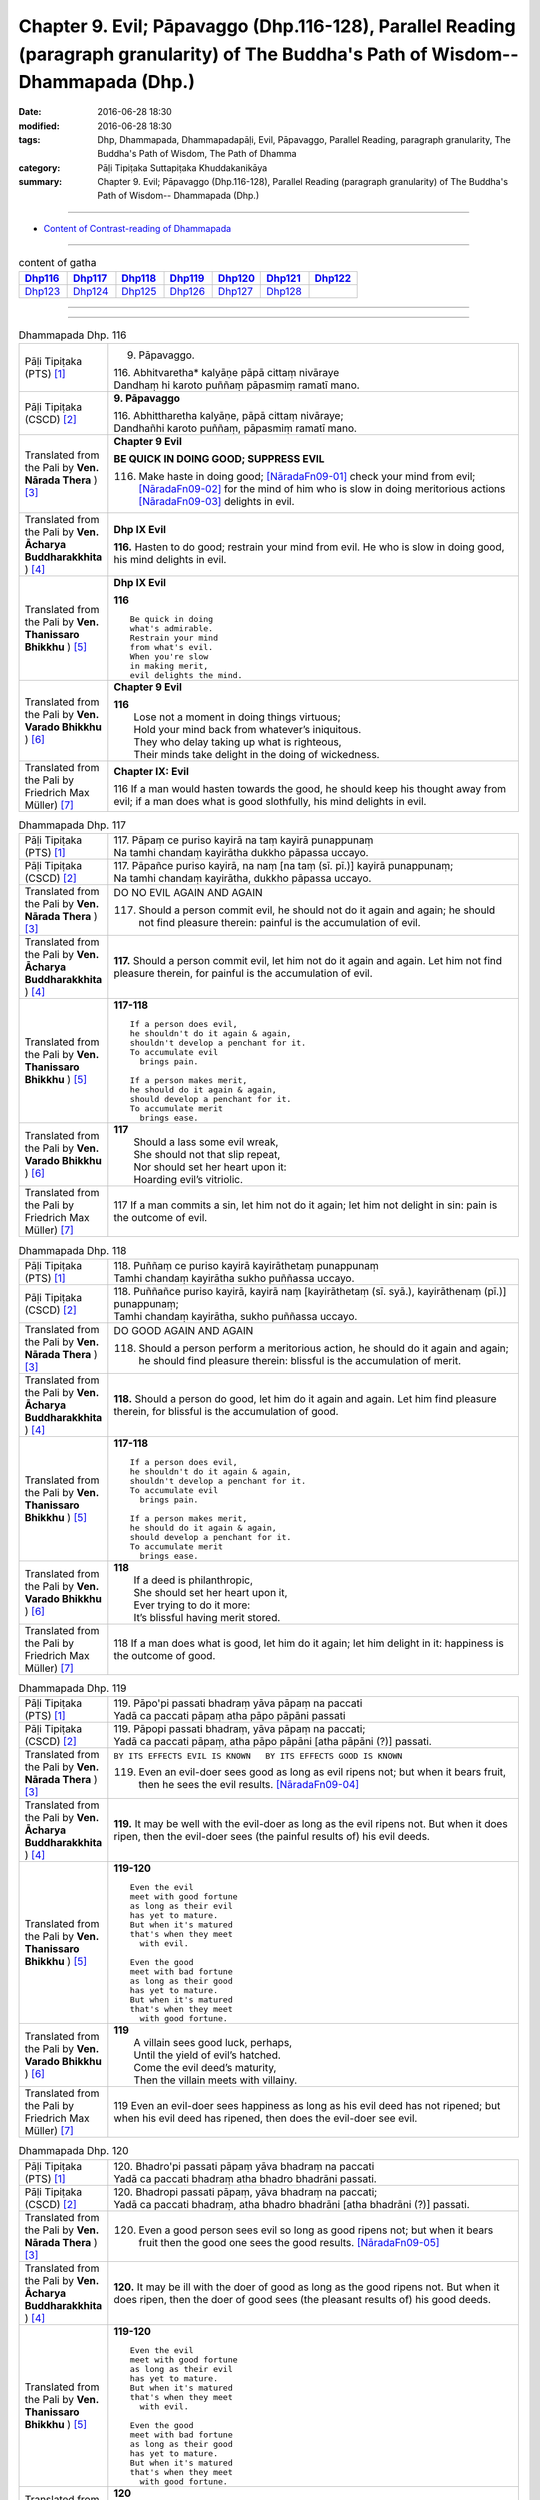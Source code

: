 =====================================================================================================================================
Chapter 9. Evil; Pāpavaggo (Dhp.116-128), Parallel Reading (paragraph granularity) of The Buddha's Path of Wisdom-- Dhammapada (Dhp.) 
=====================================================================================================================================

:date: 2016-06-28 18:30
:modified: 2016-06-28 18:30
:tags: Dhp, Dhammapada, Dhammapadapāḷi, Evil, Pāpavaggo, Parallel Reading, paragraph granularity, The Buddha's Path of Wisdom, The Path of Dhamma
:category: Pāḷi Tipiṭaka Suttapiṭaka Khuddakanikāya
:summary: Chapter 9. Evil; Pāpavaggo (Dhp.116-128), Parallel Reading (paragraph granularity) of The Buddha's Path of Wisdom-- Dhammapada (Dhp.)

--------------

- `Content of Contrast-reading of Dhammapada <{filename}dhp-contrast-reading-en%zh.rst>`__

--------------

.. list-table:: content of gatha
   :widths: 2 2 2 2 2 2 2
   :header-rows: 1

   * - Dhp116_
     - Dhp117_
     - Dhp118_
     - Dhp119_
     - Dhp120_
     - Dhp121_
     - Dhp122_

   * - Dhp123_
     - Dhp124_
     - Dhp125_
     - Dhp126_
     - Dhp127_
     - Dhp128_
     - 

--------------

.. raw:: html 

  This parallel Reading (paragraph granularity) including following versions, please choose the options you want to parallel-read:
  (The editor should appreciate the Dhamma friend-- <strong><a href="https://siongui.github.io/zh/pages/siong-ui-te.html">Siong-Ui Te</a></strong> who provides the supporting script)
  
  <div id="option-contrast-reading"></div>

--------------

.. _Dhp116:

.. list-table:: Dhammapada Dhp. 116
   :widths: 15 75
   :header-rows: 0
   :class: contrast-reading-table

   * - Pāḷi Tipiṭaka (PTS) [1]_
     - 9. Pāpavaggo. 

       | 116. Abhitvaretha* kalyāṇe pāpā cittaṃ nivāraye
       | Dandhaṃ hi karoto puññaṃ pāpasmiṃ ramatī mano. 

   * - Pāḷi Tipiṭaka (CSCD) [2]_
     - **9. Pāpavaggo**

       | 116. Abhittharetha  kalyāṇe, pāpā cittaṃ nivāraye;
       | Dandhañhi karoto puññaṃ, pāpasmiṃ ramatī mano.

   * - Translated from the Pali by **Ven. Nārada Thera** ) [3]_
     - **Chapter 9 Evil**

       **BE QUICK IN DOING GOOD; SUPPRESS EVIL**

       116. Make haste in doing good; [NāradaFn09-01]_ check your mind from evil; [NāradaFn09-02]_ for the mind of him who is slow in doing meritorious actions [NāradaFn09-03]_ delights in evil. 

   * - Translated from the Pali by **Ven. Ācharya Buddharakkhita** ) [4]_
     - **Dhp IX Evil**

       **116.** Hasten to do good; restrain your mind from evil. He who is slow in doing good, his mind delights in evil.

   * - Translated from the Pali by **Ven. Thanissaro Bhikkhu** ) [5]_
     - **Dhp IX  Evil**

       **116** 

       ::

         Be quick in doing   
         what's admirable.   
         Restrain your mind    
         from what's evil.   
         When you're slow    
         in making merit,    
         evil delights the mind.             

   * - Translated from the Pali by **Ven. Varado Bhikkhu** ) [6]_
     - **Chapter 9 Evil**

       | **116** 
       |  Lose not a moment in doing things virtuous; 
       |  Hold your mind back from whatever’s iniquitous. 
       |  They who delay taking up what is righteous, 
       |  Their minds take delight in the doing of wickedness.
     
   * - Translated from the Pali by Friedrich Max Müller) [7]_
     - **Chapter IX: Evil**

       116 If a man would hasten towards the good, he should keep his thought away from evil; if a man does what is good slothfully, his mind delights in evil.

.. _Dhp117:

.. list-table:: Dhammapada Dhp. 117
   :widths: 15 75
   :header-rows: 0
   :class: contrast-reading-table

   * - Pāḷi Tipiṭaka (PTS) [1]_
     - | 117. Pāpaṃ ce puriso kayirā na taṃ kayirā punappunaṃ
       | Na tamhi chandaṃ kayirātha dukkho pāpassa uccayo. 

   * - Pāḷi Tipiṭaka (CSCD) [2]_
     - | 117. Pāpañce puriso kayirā, na naṃ [na taṃ (sī. pī.)] kayirā punappunaṃ;
       | Na tamhi chandaṃ kayirātha, dukkho pāpassa uccayo.

   * - Translated from the Pali by **Ven. Nārada Thera** ) [3]_
     - DO NO EVIL AGAIN AND AGAIN

       117. Should a person commit evil, he should not do it again and again; he should not find pleasure therein: painful is the accumulation of evil. 

   * - Translated from the Pali by **Ven. Ācharya Buddharakkhita** ) [4]_
     - **117.** Should a person commit evil, let him not do it again and again. Let him not find pleasure therein, for painful is the accumulation of evil.

   * - Translated from the Pali by **Ven. Thanissaro Bhikkhu** ) [5]_
     - **117-118** 
       ::
              
          If a person does evil,    
          he shouldn't do it again & again,   
          shouldn't develop a penchant for it.    
          To accumulate evil    
            brings pain.  
              
          If a person makes merit,    
          he should do it again & again,    
          should develop a penchant for it.   
          To accumulate merit   
            brings ease.              

   * - Translated from the Pali by **Ven. Varado Bhikkhu** ) [6]_
     - | **117** 
       |  Should a lass some evil wreak,  
       |  She should not that slip repeat,  
       |  Nor should set her heart upon it: 
       |  Hoarding evil’s vitriolic.
     
   * - Translated from the Pali by Friedrich Max Müller) [7]_
     - 117 If a man commits a sin, let him not do it again; let him not delight in sin: pain is the outcome of evil.

.. _Dhp118:

.. list-table:: Dhammapada Dhp. 118
   :widths: 15 75
   :header-rows: 0
   :class: contrast-reading-table

   * - Pāḷi Tipiṭaka (PTS) [1]_
     - | 118. Puññaṃ ce puriso kayirā kayirāthetaṃ punappunaṃ
       | Tamhi chandaṃ kayirātha sukho puññassa uccayo. 

   * - Pāḷi Tipiṭaka (CSCD) [2]_
     - | 118. Puññañce puriso kayirā, kayirā naṃ [kayirāthetaṃ (sī. syā.), kayirāthenaṃ (pī.)] punappunaṃ;
       | Tamhi chandaṃ kayirātha, sukho puññassa uccayo.

   * - Translated from the Pali by **Ven. Nārada Thera** ) [3]_
     - DO GOOD AGAIN AND AGAIN

       118. Should a person perform a meritorious action, he should do it again and again; he should find pleasure therein: blissful is the accumulation of merit.

   * - Translated from the Pali by **Ven. Ācharya Buddharakkhita** ) [4]_
     - **118.** Should a person do good, let him do it again and again. Let him find pleasure therein, for blissful is the accumulation of good.

   * - Translated from the Pali by **Ven. Thanissaro Bhikkhu** ) [5]_
     - **117-118** 
       ::
              
          If a person does evil,    
          he shouldn't do it again & again,   
          shouldn't develop a penchant for it.    
          To accumulate evil    
            brings pain.  
              
          If a person makes merit,    
          he should do it again & again,    
          should develop a penchant for it.   
          To accumulate merit   
            brings ease.

   * - Translated from the Pali by **Ven. Varado Bhikkhu** ) [6]_
     - | **118** 
       |  If a deed is philanthropic, 
       |  She should set her heart upon it, 
       |  Ever trying to do it more:  
       |  It’s blissful having merit stored.
     
   * - Translated from the Pali by Friedrich Max Müller) [7]_
     - 118 If a man does what is good, let him do it again; let him delight in it: happiness is the outcome of good.

.. _Dhp119:

.. list-table:: Dhammapada Dhp. 119
   :widths: 15 75
   :header-rows: 0
   :class: contrast-reading-table

   * - Pāḷi Tipiṭaka (PTS) [1]_
     - | 119. Pāpo'pi passati bhadraṃ yāva pāpaṃ na paccati
       | Yadā ca paccati pāpaṃ atha pāpo pāpāni passati 

   * - Pāḷi Tipiṭaka (CSCD) [2]_
     - | 119. Pāpopi  passati bhadraṃ, yāva pāpaṃ na paccati;
       | Yadā ca paccati pāpaṃ, atha pāpo pāpāni [atha pāpāni (?)] passati.

   * - Translated from the Pali by **Ven. Nārada Thera** ) [3]_
     - ``BY ITS EFFECTS EVIL IS KNOWN   BY ITS EFFECTS GOOD IS KNOWN``

       119. Even an evil-doer sees good as long as evil ripens not; but when it bears fruit, then he sees the evil results. [NāradaFn09-04]_

   * - Translated from the Pali by **Ven. Ācharya Buddharakkhita** ) [4]_
     - **119.** It may be well with the evil-doer as long as the evil ripens not. But when it does ripen, then the evil-doer sees (the painful results of) his evil deeds.

   * - Translated from the Pali by **Ven. Thanissaro Bhikkhu** ) [5]_
     - **119-120** 
       ::
              
          Even the evil   
          meet with good fortune    
          as long as their evil   
          has yet to mature.    
          But when it's matured   
          that's when they meet   
            with evil.  
              
          Even the good   
          meet with bad fortune   
          as long as their good   
          has yet to mature.    
          But when it's matured   
          that's when they meet   
            with good fortune.  

   * - Translated from the Pali by **Ven. Varado Bhikkhu** ) [6]_
     - | **119** 
       |  A villain sees good luck, perhaps,  
       |  Until the yield of evil’s hatched.  
       |  Come the evil deed’s maturity,  
       |  Then the villain meets with villainy.
     
   * - Translated from the Pali by Friedrich Max Müller) [7]_
     - 119 Even an evil-doer sees happiness as long as his evil deed has not ripened; but when his evil deed has ripened, then does the evil-doer see evil.

.. _Dhp120:

.. list-table:: Dhammapada Dhp. 120
   :widths: 15 75
   :header-rows: 0
   :class: contrast-reading-table

   * - Pāḷi Tipiṭaka (PTS) [1]_
     - | 120. Bhadro'pi passati pāpaṃ yāva bhadraṃ na paccati
       | Yadā ca paccati bhadraṃ atha bhadro bhadrāni passati. 

   * - Pāḷi Tipiṭaka (CSCD) [2]_
     - | 120. Bhadropi  passati pāpaṃ, yāva bhadraṃ na paccati;
       | Yadā ca paccati bhadraṃ, atha bhadro bhadrāni [atha bhadrāni (?)] passati.

   * - Translated from the Pali by **Ven. Nārada Thera** ) [3]_
     - 120. Even a good person sees evil so long as good ripens not; but when it bears fruit then the good one sees the good results. [NāradaFn09-05]_

   * - Translated from the Pali by **Ven. Ācharya Buddharakkhita** ) [4]_
     - **120.** It may be ill with the doer of good as long as the good ripens not. But when it does ripen, then the doer of good sees (the pleasant results of) his good deeds.

   * - Translated from the Pali by **Ven. Thanissaro Bhikkhu** ) [5]_
     - **119-120** 
       ::
              
          Even the evil   
          meet with good fortune    
          as long as their evil   
          has yet to mature.    
          But when it's matured   
          that's when they meet   
            with evil.  
              
          Even the good   
          meet with bad fortune   
          as long as their good   
          has yet to mature.    
          But when it's matured   
          that's when they meet   
            with good fortune.

   * - Translated from the Pali by **Ven. Varado Bhikkhu** ) [6]_
     - | **120** 
       |  The good have grievous luck, perhaps, 
       |  Until the yield of good is hatched; 
       |  But when their goodness comes to fullness,  
       |  Then the good discover goodness.
     
   * - Translated from the Pali by Friedrich Max Müller) [7]_
     - 120 Even a good man sees evil days, as long as his good deed has not ripened; but when his good deed has ripened, then does the good man see happy days.

.. _Dhp121:

.. list-table:: Dhammapada Dhp. 121
   :widths: 15 75
   :header-rows: 0
   :class: contrast-reading-table

   * - Pāḷi Tipiṭaka (PTS) [1]_
     - | 121. Mā'pamaññetha pāpassa na mantaṃ āgamissati
       | Udabindunipātena udakumbho'pi pūrati
       | Pūrati bālo pāpassa thokathokampi ācinaṃ. 

   * - Pāḷi Tipiṭaka (CSCD) [2]_
     - | 121. Māvamaññetha [māppamaññetha (sī. syā. pī.)] pāpassa, na mantaṃ [na maṃ taṃ (sī. pī.), na mattaṃ (syā.)] āgamissati;
       | Udabindunipātena, udakumbhopi pūrati;
       | Bālo pūrati [pūrati bālo (sī. ka.), āpūrati bālo (syā.)] pāpassa, thokaṃ thokampi [thoka thokampi (sī. pī.)] ācinaṃ.

   * - Translated from the Pali by **Ven. Nārada Thera** ) [3]_
     - THINK NOT LIGHTLY OF EVIL

       121. Do not disregard evil, saying, "It will not come nigh unto me"; by the falling of drops even a water-jar is filled; likewise the fool, gathering little by little, fills himself with evil. 

   * - Translated from the Pali by **Ven. Ācharya Buddharakkhita** ) [4]_
     - **121.** Think not lightly of evil, saying, "It will not come to me." Drop by drop is the water pot filled. Likewise, the fool, gathering it little by little, fills himself with evil.

   * - Translated from the Pali by **Ven. Thanissaro Bhikkhu** ) [5]_
     - **121-122** [ThaniSFn-V121-122]_
       ::
              
          Don't underestimate evil    
          ('It won't amount to much').    
          A water jar fills,    
          even with water   
          falling     in     drops.   
          With evil — even if   
             bit    
                by    
                   bit,   
                habitually —    
          the fool fills himself full.    
              
          Don't underestimate merit   
          ('It won't amount to much').    
          A water jar fills,    
          even with water   
          falling     in     drops.   
          With merit — even if    
             bit    
                by    
                   bit,   
                habitually —    
          the enlightened one fills himself full.

   * - Translated from the Pali by **Ven. Varado Bhikkhu** ) [6]_
     - | **121** 
       |  Don’t underate iniquity 
       |  And think “Its fruits won’t come to me!”  
       |  Water falling drop by drop  
       |  Will fill an earthen waterpot.  
       |  And, likewise, fools by small degrees 
       |  Pervade themselves with villainy.
     
   * - Translated from the Pali by Friedrich Max Müller) [7]_
     - 121 Let no man think lightly of evil, saying in his heart, It will not come nigh unto me. Even by the falling of water-drops a water-pot is filled; the fool becomes full of evil, even if he gather it little by little.

.. _Dhp122:

.. list-table:: Dhammapada Dhp. 122
   :widths: 15 75
   :header-rows: 0
   :class: contrast-reading-table

   * - Pāḷi Tipiṭaka (PTS) [1]_
     - | 122. Mā'pamaññetha puññassa na maṃ taṃ āgamissati
       | Udabindunipātena udakumbho'pi pūrati
       | Pūrati dhīro puññassa thokathokampi ācinaṃ.

   * - Pāḷi Tipiṭaka (CSCD) [2]_
     - | 122. Māvamaññetha puññassa, na mantaṃ āgamissati;
       | Udabindunipātena, udakumbhopi pūrati;
       | Dhīro pūrati puññassa, thokaṃ thokampi ācinaṃ.

   * - Translated from the Pali by **Ven. Nārada Thera** ) [3]_
     - THINK NOT LIGHTLY OF GOOD

       122. Do not disregard merit, saying "It will not come nigh unto me"; by the falling of drops even a water-jar is filled; likewise the wise man, gathering little by little, fills himself with good.

   * - Translated from the Pali by **Ven. Ācharya Buddharakkhita** ) [4]_
     - **122.** Think not lightly of good, saying, "It will not come to me." Drop by drop is the water pot filled. Likewise, the wise man, gathering it little by little, fills himself with good.

   * - Translated from the Pali by **Ven. Thanissaro Bhikkhu** ) [5]_
     - **121-122** [ThaniSFn-V121-122]_
       ::
              
          Don't underestimate evil    
          ('It won't amount to much').    
          A water jar fills,    
          even with water   
          falling     in     drops.   
          With evil — even if   
             bit    
                by    
                   bit,   
                habitually —    
          the fool fills himself full.    
              
          Don't underestimate merit   
          ('It won't amount to much').    
          A water jar fills,    
          even with water   
          falling     in     drops.   
          With merit — even if    
             bit    
                by    
                   bit,   
                habitually —    
          the enlightened one fills himself full.

   * - Translated from the Pali by **Ven. Varado Bhikkhu** ) [6]_
     - | **122** 
       |  Don’t underate philanthropy 
       |  And think “Its fruits won’t come to me!”  
       |  Water falling drop by drop  
       |  Will fill an earthen waterpot.  
       |  So the wise will bit by bit 
       |  Pervade themselves with benefit.
     
   * - Translated from the Pali by Friedrich Max Müller) [7]_
     - 122 Let no man think lightly of good, saying in his heart, It will not come nigh unto me. Even by the falling of water-drops a water-pot is filled; the wise man becomes full of good, even if he gather it little by little.

.. _Dhp123:

.. list-table:: Dhammapada Dhp. 123
   :widths: 15 75
   :header-rows: 0
   :class: contrast-reading-table

   * - Pāḷi Tipiṭaka (PTS) [1]_
     - | 123. Vāṇijo'va bhayaṃ maggaṃ appasattho mahaddhano
       | Visaṃ jīvitukāmo'va pāpāni parivajjaye.

   * - Pāḷi Tipiṭaka (CSCD) [2]_
     - | 123. Vāṇijova bhayaṃ maggaṃ, appasattho mahaddhano;
       | Visaṃ jīvitukāmova, pāpāni parivajjaye.

   * - Translated from the Pali by **Ven. Nārada Thera** ) [3]_
     - SHUN EVIL LIKE A PERILOUS PATH

       123. Just as a merchant, with a small escort and great wealth, avoids a perilous route, just as one desiring to live avoids poison, even so should one shun evil things.

   * - Translated from the Pali by **Ven. Ācharya Buddharakkhita** ) [4]_
     - **123.** Just as a trader with a small escort and great wealth would avoid a perilous route, or just as one desiring to live avoids poison, even so should one shun evil.

   * - Translated from the Pali by **Ven. Thanissaro Bhikkhu** ) [5]_
     - **123** 
       ::
              
          Like a merchant with a small    
          but well-laden caravan    
                   — a dangerous road,  
          like a person who loves life    
                   — a poison,  
          one should avoid    
                   — evil deeds.

   * - Translated from the Pali by **Ven. Varado Bhikkhu** ) [6]_
     - | **123** 
       |  With precious goods but escort frail  
       |  A trader shuns a risky trail. 
       |  And not desiring suicide  
       |  A man would keep from cyanide.  
       |  With just the same solicitude 
       |  A man should shy from turpitude.
     
   * - Translated from the Pali by Friedrich Max Müller) [7]_
     - 123 Let a man avoid evil deeds, as a merchant, if he has few companions and carries much wealth, avoids a dangerous road; as a man who loves life avoids poison.

.. _Dhp124:

.. list-table:: Dhammapada Dhp. 124
   :widths: 15 75
   :header-rows: 0
   :class: contrast-reading-table

   * - Pāḷi Tipiṭaka (PTS) [1]_
     - | 124. Pāṇimhi ce vaṇo nāssa hareyya pāṇinā visaṃ
       | Nābbaṇaṃ visamanveti natthi pāpaṃ akubbato. 

   * - Pāḷi Tipiṭaka (CSCD) [2]_
     - | 124. Pāṇimhi  ce vaṇo nāssa, hareyya pāṇinā visaṃ;
       | Nābbaṇaṃ visamanveti, natthi pāpaṃ akubbato.

   * - Translated from the Pali by **Ven. Nārada Thera** ) [3]_
     - NO EVIL TO THOSE WHO HAVE NO BAD INTENTION

       124. If no wound there be in one's hand, one may carry poison in it. Poison does not affect one who has no wound. There is no ill for him who does no wrong. [NāradaFn09-07]_

   * - Translated from the Pali by **Ven. Ācharya Buddharakkhita** ) [4]_
     - **124.** If on the hand there is no wound, one may carry even poison in it. Poison does not affect one who is free from wounds. For him who does no evil, there is no ill.

   * - Translated from the Pali by **Ven. Thanissaro Bhikkhu** ) [5]_
     - **124** 
       ::
              
          If there's no wound on the hand,    
          that hand can hold poison.    
          Poison won't penetrate    
            where there's no wound. 
          There's no evil   
            for those who don't do it.

   * - Translated from the Pali by **Ven. Varado Bhikkhu** ) [6]_
     - | **124** 
       |  If his palm has no abrasion 
       |  Then a man can handle poison. 
       |  One whose hand from wounds is free, 
       |  Poison can’t cause injury:  
       |  One who’s free of wrong intention 
       |  Will not suffer retribution.
     
   * - Translated from the Pali by Friedrich Max Müller) [7]_
     - 124 He who has no wound on his hand, may touch poison with his hand; poison does not affect one who has no wound; nor is there evil for one who does not commit evil.

.. _Dhp125:

.. list-table:: Dhammapada Dhp. 125
   :widths: 15 75
   :header-rows: 0
   :class: contrast-reading-table

   * - Pāḷi Tipiṭaka (PTS) [1]_
     - | 125. Yo appaduṭṭhassa narassa dussati
       | Suddhassa posassa anaṅgaṇassa
       | Tameva bālaṃ pacceti pāpaṃ
       | Sukhumo rajo paṭivātaṃ'va khitto. 

   * - Pāḷi Tipiṭaka (CSCD) [2]_
     - | 125. .
       | Yo  appaduṭṭhassa narassa dussati, suddhassa posassa anaṅgaṇassa;
       | Tameva bālaṃ pacceti pāpaṃ, sukhumo rajo paṭivātaṃva khitto.

   * - Translated from the Pali by **Ven. Nārada Thera** ) [3]_
     - WHO HARMS THE INNOCENT COMES TO GRIEF

       125. Whoever harms a harmless person, one pure and guiltless, upon that very fool the evil recoils like fine dust thrown against the wind.

   * - Translated from the Pali by **Ven. Ācharya Buddharakkhita** ) [4]_
     - **125.** Like fine dust thrown against the wind, evil falls back upon that fool who offends an inoffensive, pure and guiltless man.

   * - Translated from the Pali by **Ven. Thanissaro Bhikkhu** ) [5]_
     - **125** 
       ::
              
          Whoever harasses    
          an innocent man,    
            a man pure, without blemish:  
          the evil comes right back to the fool   
          like fine dust    
            thrown against the wind.

   * - Translated from the Pali by **Ven. Varado Bhikkhu** ) [6]_
     - | **125** 
       |  Whoever harms a person who is harmless, 
       |  A man of conduct pure, whose mind is stainless, 
       |  Back onto that fool 
       |  Will be that evil blown,  
       |  Like dusty soil rebounds, 
       |  If into wind it’s thrown.
     
   * - Translated from the Pali by Friedrich Max Müller) [7]_
     - 125 If a man offend a harmless, pure, and innocent person, the evil falls back upon that fool, like light dust thrown up against the wind.

.. _Dhp126:

.. list-table:: Dhammapada Dhp. 126
   :widths: 15 75
   :header-rows: 0
   :class: contrast-reading-table

   * - Pāḷi Tipiṭaka (PTS) [1]_
     - | 126. Gabbhameke'papajjanti nirayaṃ pāpakammino
       | Saggaṃ sugatino yanti parinibbanti anāsavā.

   * - Pāḷi Tipiṭaka (CSCD) [2]_
     - | 126. Gabbhameke uppajjanti, nirayaṃ pāpakammino;
       | Saggaṃ sugatino yanti, parinibbanti anāsavā.

   * - Translated from the Pali by **Ven. Nārada Thera** ) [3]_
     - BIRTH DEPENDS ON ACTIONS

       126. Some are born [NāradaFn09-08]_ in a womb; evil-doers (are born) in woeful states; [NāradaFn09-09]_ the well-conducted go to blissful states; [NāradaFn09-10]_ the Undefiled Ones [NāradaFn09-11]_ pass away into Nibbāna.

   * - Translated from the Pali by **Ven. Ācharya Buddharakkhita** ) [4]_
     - **126.** Some are born in the womb; the wicked are born in hell; the devout go to heaven; the stainless pass into Nibbana.

   * - Translated from the Pali by **Ven. Thanissaro Bhikkhu** ) [5]_
     - **126** [ThaniSFn-V126]_
       ::
              
          Some are born   in the human womb,    
          evildoers       in hell,    
          those on the good course go   
              
          to heaven,    
          while those without effluent:   
              
          totally unbound.

   * - Translated from the Pali by **Ven. Varado Bhikkhu** ) [6]_
     - | **126** 
       |  Some in wombs remanifest; 
       |  The wicked rise in hell’s abyss;  
       |  The good proceed to paradise; 
       |  The taintless find supreme release.
     
   * - Translated from the Pali by Friedrich Max Müller) [7]_
     - 126 Some people are born again; evil-doers go to hell; righteous people go to heaven; those who are free from all worldly desires attain Nirvana.

.. _Dhp127:

.. list-table:: Dhammapada Dhp. 127
   :widths: 15 75
   :header-rows: 0
   :class: contrast-reading-table

   * - Pāḷi Tipiṭaka (PTS) [1]_
     - | 127. Na antalikkhe na samuddamajajhe
       | Na pabbatānaṃ vivaraṃ pavissa
       | Na vijjatī so jagatippadeso
       | Yatthaṭthito mucceyya pāpakammā. 

   * - Pāḷi Tipiṭaka (CSCD) [2]_
     - | 127. Na  antalikkhe na samuddamajjhe, na pabbatānaṃ vivaraṃ pavissa [pavisaṃ (syā.)];
       | Na  vijjatī [na vijjati (ka. sī. pī. ka.)] so jagatippadeso, yatthaṭṭhito [yatraṭṭhito (syā.)] mucceyya pāpakammā.

   * - Translated from the Pali by **Ven. Nārada Thera** ) [3]_
     - NOBODY IS EXEMPT FROM THE EFFECTS OF EVIL KAMMA

       127. Not in the sky, nor in mid-ocean, nor in a mountain cave, is found that place on earth where abiding one may escape from (the consequences) of one's evil deed. [NāradaFn09-12]_

   * - Translated from the Pali by **Ven. Ācharya Buddharakkhita** ) [4]_
     - **127.** Neither in the sky nor in mid-ocean, nor by entering into mountain clefts, nowhere in the world is there a place where one may escape from the results of evil deeds.

   * - Translated from the Pali by **Ven. Thanissaro Bhikkhu** ) [5]_
     - **127-128** 
       ::
              
          Not up in the air,    
          nor in the middle of the sea,   
          nor going into a cleft in the mountains   
            — nowhere on earth —  
          is a spot to be found   
          where you could stay & escape   
            your evil deed. 
              
          Not up in the air,    
          nor in the middle of the sea,   
          nor going into a cleft in the mountains   
            — nowhere on earth —  
          is a spot to be found   
          where you could stay & not succumb    
            to death.

   * - Translated from the Pali by **Ven. Varado Bhikkhu** ) [6]_
     - | **127** 
       |  Neither stratospheric space,  
       |  Nor the depths of ocean waste,  
       |  Nor the clefts on mountain-sides  
       |  Can a sanctuary provide 
       |  Where a man could hope to be  
       |  From results of evil, free.
     
   * - Translated from the Pali by Friedrich Max Müller) [7]_
     - 127 Not in the sky, not in the midst of the sea, not if we enter into the clefts of the mountains, is there known a spot in the whole world where a man might be freed from an evil deed.

.. _Dhp128:

.. list-table:: Dhammapada Dhp. 128
   :widths: 15 75
   :header-rows: 0
   :class: contrast-reading-table

   * - Pāḷi Tipiṭaka (PTS) [1]_
     - | 128. Na antalikkhe na samuddamajajhe
       | Na pabbatānaṃ vivaraṃ pavissa
       | Na vijjati so jagatippadeso
       | Yatthaṭthitaṃ nappasahetha maccu. 
       | 
       
       Pāpavaggo navamo. 

   * - Pāḷi Tipiṭaka (CSCD) [2]_
     - | 128. Na antalikkhe na samuddamajjhe, na pabbatānaṃ vivaraṃ pavissa;
       | Na vijjatī so jagatippadeso, yatthaṭṭhitaṃ [yatraṭṭhitaṃ (syā.)] nappasaheyya maccu.
       |

       **Pāpavaggo navamo niṭṭhito.**

   * - Translated from the Pali by **Ven. Nārada Thera** ) [3]_
     - DEATH CANNOT BE OVERCOME
        128. Not in the sky, nor in mid-ocean, nor in a mountain cave, is found that place on earth where abiding one will not be overcome by death.

   * - Translated from the Pali by **Ven. Ācharya Buddharakkhita** ) [4]_
     - **128.** Neither in the sky nor in mid-ocean, nor by entering into mountain clefts, nowhere in the world is there a place where one will not be overcome by death.

   * - Translated from the Pali by **Ven. Thanissaro Bhikkhu** ) [5]_
     - **127-128** 
       ::
              
          Not up in the air,    
          nor in the middle of the sea,   
          nor going into a cleft in the mountains   
            — nowhere on earth —  
          is a spot to be found   
          where you could stay & escape   
            your evil deed. 
              
          Not up in the air,    
          nor in the middle of the sea,   
          nor going into a cleft in the mountains   
            — nowhere on earth —  
          is a spot to be found   
          where you could stay & not succumb    
            to death.

   * - Translated from the Pali by **Ven. Varado Bhikkhu** ) [6]_
     - | **128** 
       |  Neither stratospheric space,  
       |  Nor the depths of ocean waste,  
       |  Nor the clefts on mountain-sides  
       |  Can a sanctuary provide 
       |  Where a man could hope to be  
       |  From assault of death be free.
     
   * - Translated from the Pali by Friedrich Max Müller) [7]_
     - 128 Not in the sky, not in the midst of the sea, not if we enter into the clefts of the mountains, is there known a spot in the whole world where death could not overcome (the mortal).

--------------

**the feature in the Pali scriptures which is most prominent and most tiresome to the unsympathetic reader is the repetition of words, sentences and whole paragraphs. This is partly the result of grammar or at least of style.** …，…，…，
    …，…，…， **there is another cause for this tedious peculiarity, namely that for a long period the Pitakas were handed down by oral tradition only.** …，…，…，

    …，…，…， **It may be too that the wearisome and mechanical iteration of the Pali Canon is partly due to the desire of the Sinhalese to lose nothing of the sacred word imparted to them by missionaries from a foreign country**, …，…，…，

    …，…，…， **repetition characterized not only the reports of the discourses but the discourses themselves. No doubt the versions which we have are the result of compressing a free discourse into numbered paragraphs and repetitions: the living word of the Buddha was surely more vivacious and plastic than these stiff tabulations.**

（excerpt from: HINDUISM AND BUDDHISM-- AN HISTORICAL SKETCH, BY SIR CHARLES ELIOT; BOOK III-- PALI BUDDHISM, CHAPTER XIII, `THE CANON <http://www.gutenberg.org/files/15255/15255-h/15255-h.htm#page275>`__ , 2)

-----

NOTE:

.. [1] (note 001) Pāḷi Tipiṭaka (PTS) Dhammapadapāḷi: `Access to Insight <http://www.accesstoinsight.org/>`__ → `Tipitaka <http://www.accesstoinsight.org/tipitaka/index.html>`__ : → `Dhp <http://www.accesstoinsight.org/tipitaka/kn/dhp/index.html>`__ → `{Dhp 1-20} <http://www.accesstoinsight.org/tipitaka/sltp/Dhp_utf8.html#v.1>`__ ( `Dhp <http://www.accesstoinsight.org/tipitaka/sltp/Dhp_utf8.html>`__ ; `Dhp 21-32 <http://www.accesstoinsight.org/tipitaka/sltp/Dhp_utf8.html#v.21>`__ ; `Dhp 33-43 <http://www.accesstoinsight.org/tipitaka/sltp/Dhp_utf8.html#v.33>`__  , etc..）

.. [2] (note 002)  `Pāḷi Tipiṭaka (CSCD) Dhammapadapāḷi: Vipassana Meditation <http://www.dhamma.org/>`__  (As Taught By S.N. Goenka in the tradition of Sayagyi U Ba Khin) CSCD ( `Chaṭṭha Saṅgāyana <http://www.tipitaka.org/chattha>`__ CD)。 original: `The Pāḷi Tipitaka (http://www.tipitaka.org/) <http://www.tipitaka.org/>`__ (please choose at left frame “Tipiṭaka Scripts” on `Roman → Web <http://www.tipitaka.org/romn/>`__ → Tipiṭaka (Mūla) → Suttapiṭaka → Khuddakanikāya → Dhammapadapāḷi → `1. Yamakavaggo <http://www.tipitaka.org/romn/cscd/s0502m.mul0.xml>`__  (2. `Appamādavaggo <http://www.tipitaka.org/romn/cscd/s0502m.mul1.xml>`__ , 3. `Cittavaggo <http://www.tipitaka.org/romn/cscd/s0502m.mul2.xml>`__ , etc..)]

.. [3] (note 003) original: `Dhammapada <http://metta.lk/english/Narada/index.htm>`__ -- PâLI TEXT AND TRANSLATION WITH STORIES IN BRIEF AND NOTES BY **Ven Nārada Thera**

.. [4] (note 004) original: The Buddha's Path of Wisdom, translated from the Pali by **Ven. Ācharya Buddharakkhita** : `Preface <http://www.accesstoinsight.org/tipitaka/kn/dhp/dhp.intro.budd.html#preface>`__ with an `introduction <http://www.accesstoinsight.org/tipitaka/kn/dhp/dhp.intro.budd.html#intro>`__ by **Ven. Bhikkhu Bodhi** ; `I. Yamakavagga: The Pairs (vv. 1-20) <http://www.accesstoinsight.org/tipitaka/kn/dhp/dhp.01.budd.html>`__ , `Dhp II Appamadavagga: Heedfulness (vv. 21-32 ) <http://www.accesstoinsight.org/tipitaka/kn/dhp/dhp.02.budd.html>`__ , `Dhp III Cittavagga: The Mind (Dhp 33-43) <http://www.accesstoinsight.org/tipitaka/kn/dhp/dhp.03.budd.html>`__ , ..., `XXVI. The Holy Man (Dhp 383-423) <http://www.accesstoinsight.org/tipitaka/kn/dhp/dhp.26.budd.html>`__ 

.. [5] (note 005) original: The Dhammapada, A Translation translated from the Pali by **Ven. Thanissaro Bhikkhu** : `Preface <http://www.accesstoinsight.org/tipitaka/kn/dhp/dhp.intro.than.html#preface>`__ ; `introduction <http://www.accesstoinsight.org/tipitaka/kn/dhp/dhp.intro.than.html#intro>`__ ; `I. Yamakavagga: The Pairs (vv. 1-20) <http://www.accesstoinsight.org/tipitaka/kn/dhp/dhp.01.than.html>`__ , `Dhp II Appamadavagga: Heedfulness (vv. 21-32) <http://www.accesstoinsight.org/tipitaka/kn/dhp/dhp.02.than.html>`__ , `Dhp III Cittavagga: The Mind (Dhp 33-43) <http://www.accesstoinsight.org/tipitaka/kn/dhp/dhp.03.than.html>`__ , ..., `XXVI. The Holy Man (Dhp 383-423) <http://www.accesstoinsight.org/tipitaka/kn/dhp/dhp.26.than.html>`__  ( `Access to Insight:Readings in Theravada Buddhism <http://www.accesstoinsight.org/>`__ → `Tipitaka <http://www.accesstoinsight.org/tipitaka/index.html>`__ → `Dhp <http://www.accesstoinsight.org/tipitaka/kn/dhp/index.html>`__ (Dhammapada The Path of Dhamma)

.. [6] (note 006) original: `Dhammapada in Verse <http://www.suttas.net/english/suttas/khuddaka-nikaya/dhammapada/index.php>`__ -- Inward Path, Translated by **Bhante Varado** and **Samanera Bodhesako**, Malaysia, 2007

.. [7] (note 007) original: `The Dhammapada <https://en.wikisource.org/wiki/Dhammapada_(Muller)>`__ : A Collection of Verses: Being One of the Canonical Books of the Buddhists, translated by Friedrich Max Müller (en.wikisource.org) (revised Jack Maguire, SkyLight Pubns, Woodstock, Vermont, 2002)

        THE SACRED BOOKS OF THE EAST, VOLUME X PART I. THE DHAMMAPADA; TRANSLATED BY VARIOUS ORIENTAL SCHOLARS AND EDITED BY F. MAX MüLLER, OXFOKD UNIVERSITY FBESS WABEHOUSE, 1881; `PDF <http://sourceoflightmonastery.tripod.com/webonmediacontents/1373032.pdf>`__ ( from: http://sourceoflightmonastery.tripod.com)

.. [NāradaFn09-01] (Ven. Nārada 09-01) There should be no delay in doing good deeds. One must avail oneself of every opportunity to do good. Such good actions redound to one's eternal happiness. Every effort also should be made to control the mind as it is prone to evil. The impure mind rejoices in evil thoughts.

.. [NāradaFn09-02] (Ven. Nārada 09-02) Pāpa, evil, is that which defiles one's mind. It is that which leads to woeful states. "Sin", purely a Christian term is not a good English equivalent for pāpa. What is associated with the three immoral roots such as lust (rāga), anger (dosa), and delusion (moha) is evil. There are ten kinds of evil. They are killing, stealing, and sexual misconduct (which are committed by deed); lying, slandering, harsh speech, and frivolous talk (which are committed by word); and covetousness, ill-will, and false views (which are committed by mind).

.. [NāradaFn09-03] (Ven. Nārada 09-03) Puñña, merit is that which cleanses the mind. Kusala is another term for puñña. There are ten kinds of meritorious deeds. See notes on vv. 42, 43.

.. [NāradaFn09-04] (Ven. Nārada 09-04) A wicked person may lead a prosperous life as the result of his past good deeds. He will experience happiness owing to the potentiality of his past good over the present evil, a seeming injustice which often prevails in this world. When once, according to the inexorable law of kamma, his evil actions fructify, then he perceives the painful effects of his wickedness.

.. [NāradaFn09-05] (Ven. Nārada 09-05) A virtuous person, as often happens, may meet with adversity owing to the potentiality of his past evil actions over his present good acts. He is convinced of the efficacy of his present good deeds only when, at the opportune moment, they fructify, giving him abundant bliss. The fact that at times the wicked are prosperous and the virtuous are unfortunate is itself strong evidence in support of the belief in kamma and rebirth.

.. [NāradaFn09-06] (Ven. Nārada 09-06) Māppamaññetha in most texts.

.. [NāradaFn09-07] (Ven. Nārada 09-07) That is, for one who has no evil intention.

.. [NāradaFn09-08] (Ven. Nārada 09-08) According to Buddhism there are four kinds of birth - namely: egg-born (aṇóaja), womb-born (jalābuja), moisture-born (saṃsedaja) and spontaneous birth (opapātika).

.. [NāradaFn09-09] (Ven. Nārada 09-09) Niraya = ni + aya = devoid of happiness. There are four kinds of niraya - namely: woeful state (apāya), the animal kingdom (tiracchānayoni), the plane of Petas (petayoni) and the plane of Asura-demons (asurayoni).

                    None of these states is eternal. According to their evil kamma beings may be born in such woeful states. Departing from those states they may be born in blissful states according to their past good kamma.

.. [NāradaFn09-10] (Ven. Nārada 09-10) Sagga = su + agga = full of happiness. In the sense-sphere (kāmaloka) the human plane and the six celestial planes are regarded as blissful states. They too are not eternal.

.. [NāradaFn09-11] (Ven. Nārada 09-11) Arahants, after death, are not born any more, but attain Parinibbāna.

.. [NāradaFn09-12] (Ven. Nārada 09-12) The Buddhist law of moral causation cannot be bribed, nor can one escape the evil consequences of kamma by seeking refuge in any place on earth. No god, not even a Buddha, can intervene in the operation of kamma.

.. [ThaniSFn-V121-122] (Ven. Thanissaro V. 121-122) "('It won't amount to much')": reading na mattam agamissati with the Thai edition. Other editions read, na mantam agamissati, "It won't come to me."

.. [ThaniSFn-V126] (Ven. Thanissaro V.126) Heaven and hell, in the Buddhist view of the cosmos, are not eternal states. One may be reborn on one of the various levels of heaven or hell as the result of one's kamma on the human plane, and then leave that level when that particular store of kamma wears out.

--------------

- `Homepage of Dhammapada <{filename}../dhp-reseach/dhp-en-ref%zh.rst>`__
